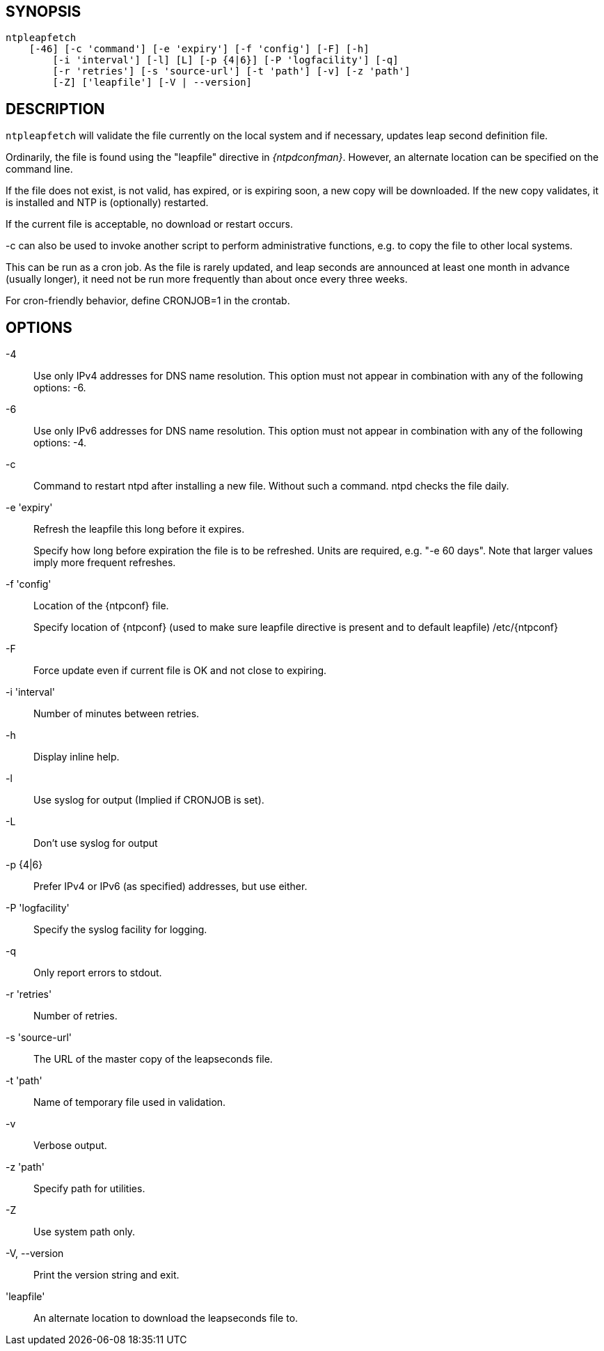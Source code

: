 // This is the body of the manual page for ntpleapfetch.
// It's included in two places: once for the docs/ HTML
// tree, and once to make an individual man page.

== SYNOPSIS ==
[verse]
+ntpleapfetch+
    [+-46+] [+-c+ 'command'] [+-e+ 'expiry'] [+-f+ 'config'] [+-F+] [+-h+]
	[+-i+ 'interval'] [+-l+] [+L+] [+-p+ {4|6}] [+-P+ 'logfacility'] [+-q+]
	[+-r+ 'retries'] [+-s+ 'source-url'] [+-t+ 'path'] [+-v+] [+-z+ 'path']
	[+-Z+] ['leapfile'] [+-V+ | +--version+]

== DESCRIPTION ==

`ntpleapfetch` will validate the file currently on the local system and
if necessary, updates leap second definition file.

Ordinarily, the file is found using the "leapfile" directive in
_{ntpdconfman}_. However, an alternate location can be specified on the
command line.

If the file does not exist, is not valid, has expired, or is expiring
soon, a new copy will be downloaded. If the new copy validates, it is
installed and NTP is (optionally) restarted.

If the current file is acceptable, no download or restart occurs.

-c can also be used to invoke another script to perform administrative
functions, e.g. to copy the file to other local systems.

This can be run as a cron job. As the file is rarely updated, and leap
seconds are announced at least one month in advance (usually longer), it
need not be run more frequently than about once every three weeks.

For cron-friendly behavior, define CRONJOB=1 in the crontab.

== OPTIONS ==

+-4+::
  Use only IPv4 addresses for DNS name resolution. This option must not
  appear in combination with any of the following options: +-6+.

+-6+::
  Use only IPv6 addresses for DNS name resolution. This option must not
  appear in combination with any of the following options: +-4+.

+-c+::
  Command to restart ntpd after installing a new file. Without such a
  command. ntpd checks the file daily.

+-e+ 'expiry'::
  Refresh the leapfile this long before it expires.
+
Specify how long before expiration the file is to be refreshed. Units
are required, e.g. "-e 60 days". Note that larger values imply more
frequent refreshes.

+-f+ 'config'::
  Location of the {ntpconf} file.
+
Specify location of {ntpconf} (used to make sure leapfile directive is
present and to default leapfile) /etc/{ntpconf}

+-F+::
  Force update even if current file is OK and not close to expiring.

+-i+ 'interval'::
  Number of minutes between retries.

+-h+::
  Display inline help.

+-l+::
  Use syslog for output (Implied if CRONJOB is set).

+-L+::
  Don't use syslog for output

+-p+ {+4+|+6+}::
  Prefer IPv4 or IPv6 (as specified) addresses, but use either.

+-P+ 'logfacility'::
  Specify the syslog facility for logging.

+-q+::
  Only report errors to stdout.

+-r+ 'retries'::
  Number of retries.

+-s+ 'source-url'::
  The URL of the master copy of the leapseconds file.

+-t+ 'path'::
  Name of temporary file used in validation.

+-v+::
  Verbose output.

+-z+ 'path'::
  Specify path for utilities.

+-Z+::
  Use system path only.

+-V+, +--version+::
  Print the version string and exit.

'leapfile'::
  An alternate location to download the leapseconds file to.
// end
